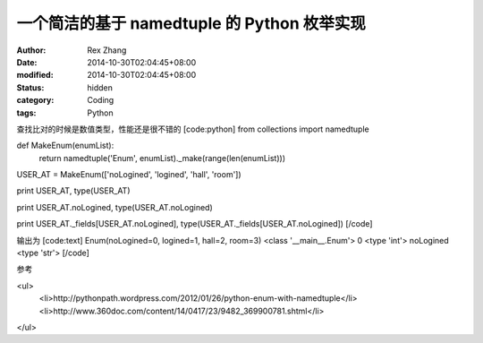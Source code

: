 
一个简洁的基于  namedtuple 的 Python 枚举实现
##################################################################


:author: Rex Zhang
:date: 2014-10-30T02:04:45+08:00
:modified: 2014-10-30T02:04:45+08:00
:status: hidden
:category: Coding
:tags: Python


查找比对的时候是数值类型，性能还是很不错的
[code:python]
from collections import namedtuple

def MakeEnum(enumList):
    return namedtuple('Enum', enumList)._make(range(len(enumList)))

USER_AT = MakeEnum(['noLogined', 'logined', 'hall', 'room'])


print USER_AT, type(USER_AT)

print USER_AT.noLogined, type(USER_AT.noLogined)

print USER_AT._fields[USER_AT.noLogined], type(USER_AT._fields[USER_AT.noLogined])
[/code]

输出为
[code:text]
Enum(noLogined=0, logined=1, hall=2, room=3) <class '__main__.Enum'>
0 <type 'int'>
noLogined <type 'str'>
[/code]

参考

<ul>
    <li>http://pythonpath.wordpress.com/2012/01/26/python-enum-with-namedtuple</li>
    <li>http://www.360doc.com/content/14/0417/23/9482_369900781.shtml</li>

</ul>
